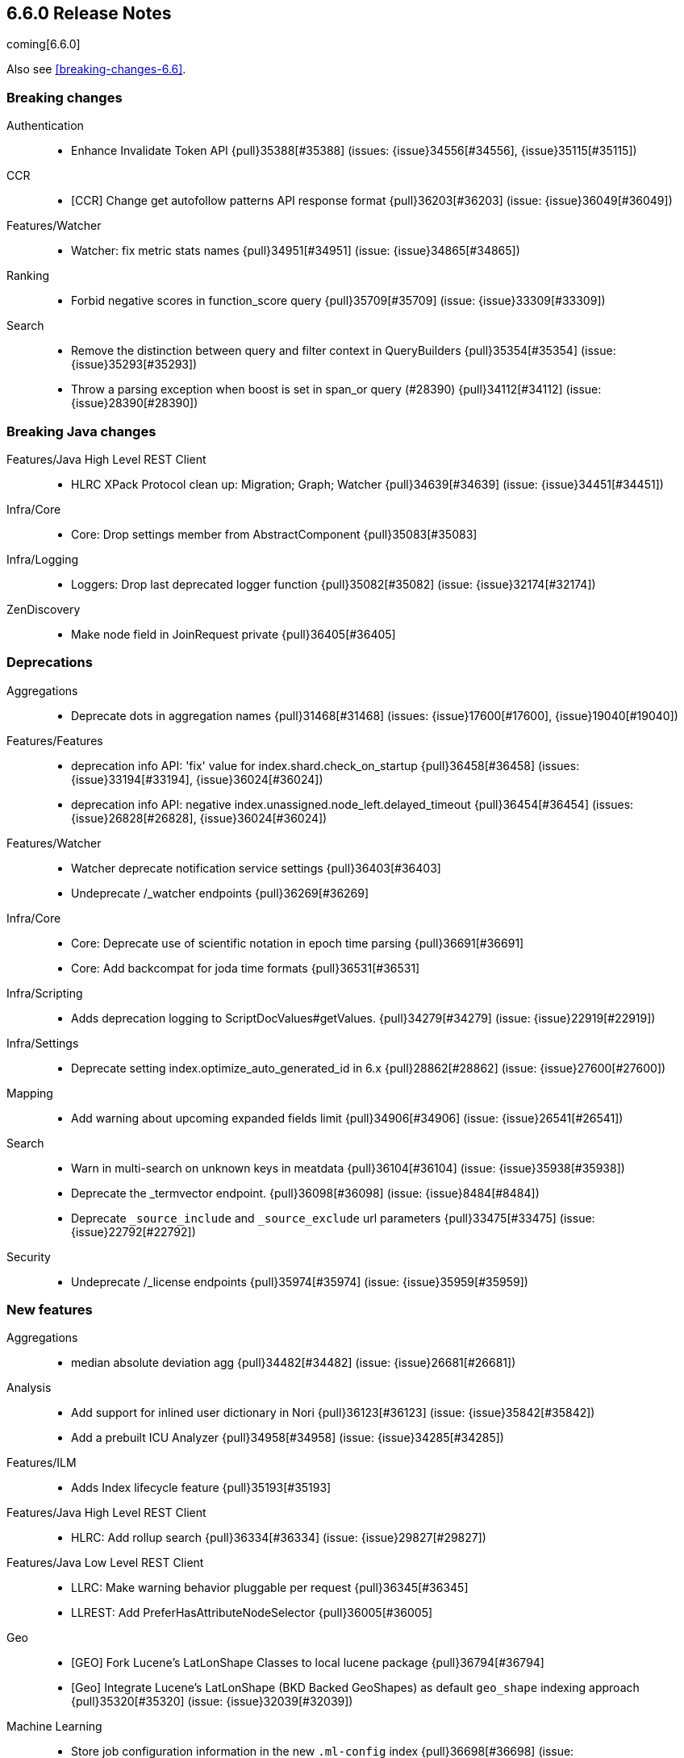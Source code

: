 
[[release-notes-6.6.0]]
== 6.6.0 Release Notes

coming[6.6.0]

Also see <<breaking-changes-6.6>>.

[[breaking-6.6.0]]
[float]
=== Breaking changes

Authentication::
* Enhance Invalidate Token API {pull}35388[#35388] (issues: {issue}34556[#34556], {issue}35115[#35115])

CCR::
* [CCR] Change get autofollow patterns API response format {pull}36203[#36203] (issue: {issue}36049[#36049])

Features/Watcher::
* Watcher: fix metric stats names {pull}34951[#34951] (issue: {issue}34865[#34865])

Ranking::
* Forbid negative scores in function_score query {pull}35709[#35709] (issue: {issue}33309[#33309])

Search::
* Remove the distinction between query and filter context in QueryBuilders {pull}35354[#35354] (issue: {issue}35293[#35293])
* Throw a parsing exception when boost is set in span_or query (#28390) {pull}34112[#34112] (issue: {issue}28390[#28390])



[[breaking-java-6.6.0]]
[float]
=== Breaking Java changes

Features/Java High Level REST Client::
* HLRC XPack Protocol clean up: Migration; Graph; Watcher {pull}34639[#34639] (issue: {issue}34451[#34451])

Infra/Core::
* Core: Drop settings member from AbstractComponent {pull}35083[#35083]

Infra/Logging::
* Loggers: Drop last deprecated logger function {pull}35082[#35082] (issue: {issue}32174[#32174])

ZenDiscovery::
* Make node field in JoinRequest private {pull}36405[#36405]



[[deprecation-6.6.0]]
[float]
=== Deprecations

Aggregations::
* Deprecate dots in aggregation names {pull}31468[#31468] (issues: {issue}17600[#17600], {issue}19040[#19040])

Features/Features::
* deprecation info API: 'fix' value for index.shard.check_on_startup {pull}36458[#36458] (issues: {issue}33194[#33194], {issue}36024[#36024])
* deprecation info API: negative index.unassigned.node_left.delayed_timeout {pull}36454[#36454] (issues: {issue}26828[#26828], {issue}36024[#36024])

Features/Watcher::
* Watcher deprecate notification service settings {pull}36403[#36403]
* Undeprecate /_watcher endpoints {pull}36269[#36269]

Infra/Core::
* Core: Deprecate use of scientific notation in epoch time parsing {pull}36691[#36691]
* Core: Add backcompat for joda time formats {pull}36531[#36531]

Infra/Scripting::
* Adds deprecation logging to ScriptDocValues#getValues. {pull}34279[#34279] (issue: {issue}22919[#22919])

Infra/Settings::
* Deprecate setting index.optimize_auto_generated_id in 6.x {pull}28862[#28862] (issue: {issue}27600[#27600])

Mapping::
* Add warning about upcoming expanded fields limit {pull}34906[#34906] (issue: {issue}26541[#26541])

Search::
* Warn in multi-search on unknown keys in meatdata {pull}36104[#36104] (issue: {issue}35938[#35938])
* Deprecate the _termvector endpoint. {pull}36098[#36098] (issue: {issue}8484[#8484])
* Deprecate `_source_include` and `_source_exclude` url parameters {pull}33475[#33475] (issue: {issue}22792[#22792])

Security::
* Undeprecate /_license endpoints {pull}35974[#35974] (issue: {issue}35959[#35959])



[[feature-6.6.0]]
[float]
=== New features

Aggregations::
* median absolute deviation agg {pull}34482[#34482] (issue: {issue}26681[#26681])

Analysis::
* Add support for inlined user dictionary in Nori {pull}36123[#36123] (issue: {issue}35842[#35842])
* Add a prebuilt ICU Analyzer {pull}34958[#34958] (issue: {issue}34285[#34285])

Features/ILM::
* Adds Index lifecycle feature {pull}35193[#35193]

Features/Java High Level REST Client::
* HLRC: Add rollup search {pull}36334[#36334] (issue: {issue}29827[#29827])

Features/Java Low Level REST Client::
* LLRC: Make warning behavior pluggable per request {pull}36345[#36345]
* LLREST: Add PreferHasAttributeNodeSelector {pull}36005[#36005]

Geo::
* [GEO] Fork Lucene's LatLonShape Classes to local lucene package {pull}36794[#36794]
* [Geo] Integrate Lucene's LatLonShape (BKD Backed GeoShapes) as default `geo_shape` indexing approach {pull}35320[#35320] (issue: {issue}32039[#32039])

Machine Learning::
* Store job configuration information in the new `.ml-config` index {pull}36698[#36698] (issue: {issue}32905[#32905])
* Determine when data is missing from a bucket due to ingest latency {pull}35387[#35387] (issue: {issue}35131[#35131])

SQL::
* SQL: Introduce HISTOGRAM grouping function {pull}36510[#36510] (issue: {issue}36509[#36509])
* SQL: DATABASE() and USER() system functions {pull}35946[#35946] (issue: {issue}35863[#35863])
* SQL: Introduce INTERVAL support   {pull}35521[#35521] (issue: {issue}29990[#29990])

Search::
* Added soft limit to open scroll contexts #25244 {pull}36009[#36009] (issue: {issue}25244[#25244])
* Make lucene's IntervalQuery available via the Query DSL {pull}32406[#32406] (issue: {issue}29636[#29636])



[[enhancement-6.6.0]]
[float]
=== Enhancements

Aggregations::
* Enforce max_buckets limit only in the final reduction phase {pull}36152[#36152] (issues: {issue}32125[#32125], {issue}35921[#35921])
* Histogram aggs: add empty buckets only in the final reduce step {pull}35921[#35921]
* Handles exists query in composite aggs {pull}35758[#35758]
* Added parent validation for auto date histogram {pull}35670[#35670]
* Allow unmapped fields in composite aggregations {pull}35331[#35331] (issue: {issue}35317[#35317])
* Refactor children aggregator into a generic ParentJoinAggregator {pull}34845[#34845] (issue: {issue}34210[#34210])
* Add parent-aggregation to parent-join module {pull}34210[#34210] (issue: {issue}9705[#9705])

Analysis::
* Ensure TokenFilters only produce single tokens when parsing synonyms {pull}34331[#34331] (issue: {issue}34298[#34298])

Audit::
* Add "request.id" to file audit logs  {pull}35536[#35536]

Authentication::
* Invalidate Token API enhancements - HLRC {pull}36362[#36362] (issue: {issue}35388[#35388])
* Add DEBUG/TRACE logs for LDAP bind {pull}36028[#36028]
* Add Tests for findSamlRealm {pull}35905[#35905]
* Add realm information for Authenticate API {pull}35648[#35648]
* Formal support for "password_hash" in Put User {pull}35242[#35242] (issue: {issue}34729[#34729])

Authorization::
* Add origin_address to authentication_success {pull}36409[#36409]
* Security: improve exact index matching performance {pull}36017[#36017]
* `manage_token` privilege for `kibana_system` {pull}35751[#35751]
* Grant .tasks access to kibana_system role {pull}35573[#35573]
* Native roles store uses mget to retrieve roles {pull}33531[#33531] (issue: {issue}33205[#33205])

CCR::
* [CCR] Add time since last auto follow fetch to auto follow stats {pull}36542[#36542] (issues: {issue}33007[#33007], {issue}35895[#35895])
* [CCR] Clean followed leader index UUIDs in auto follow metadata {pull}36408[#36408] (issue: {issue}33007[#33007])
* [CCR] Change AutofollowCoordinator to use wait_for_metadata_version {pull}36264[#36264] (issues: {issue}33007[#33007], {issue}35895[#35895])
* Refactor AutoFollowCoordinator to track leader indices per remote cluster {pull}36031[#36031] (issues: {issue}33007[#33007], {issue}35895[#35895])
* [CCR] Refactore auto follow coordinator {pull}35895[#35895] (issue: {issue}33007[#33007])

CRUD::
* Document Seq No powered optimistic concurrency control {pull}37284[#37284] (issues: {issue}10708[#10708], {issue}36148[#36148])
* Rename seq# powered optimistic concurrency control parameters to ifSeqNo/ifPrimaryTerm  {pull}36757[#36757] (issues: {issue}10708[#10708], {issue}36148[#36148])
* Expose Sequence Number based Optimistic Concurrency Control in the rest layer {pull}36721[#36721] (issues: {issue}10708[#10708], {issue}36148[#36148])
* Add doc's sequence number + primary term to GetResult and use it for updates {pull}36680[#36680] (issues: {issue}10708[#10708], {issue}36148[#36148])
* Add seq no powered optimistic locking support to the index and delete transport actions {pull}36619[#36619] (issues: {issue}10708[#10708], {issue}36148[#36148])

Distributed::
* Allow asynchronous block operations to be delayed in IndexShardOperationPermits {pull}35999[#35999] (issues: {issue}35540[#35540], {issue}35850[#35850])
* TransportResyncReplicationAction should not honour blocks {pull}35795[#35795] (issues: {issue}35332[#35332], {issue}35597[#35597])
* Add global and index level blocks to IndexSettings {pull}35695[#35695] (issues: {issue}35332[#35332], {issue}35597[#35597])
* Expose all permits acquisition in IndexShard and TransportReplicationAction {pull}35540[#35540] (issue: {issue}33888[#33888])
* Add a java level freeze/unfreeze API {pull}35353[#35353] (issues: {issue}34352[#34352], {issue}34357[#34357])
* [RCI] Check blocks while having index shard permit in TransportReplicationAction {pull}35332[#35332] (issue: {issue}33888[#33888])
* Apply masterNodeTimeout to MasterNodeRequest transmission {pull}35235[#35235]

Docs Infrastructure::
* Small corrections to HLRC doc for _termvectors {pull}35221[#35221] (issue: {issue}33447[#33447])

Engine::
* Add sequence numbers based optimistic concurrency control support to Engine {pull}36467[#36467] (issues: {issue}10708[#10708], {issue}36148[#36148])
* Require soft-deletes when access changes snapshot {pull}36446[#36446]
* Use delCount of SegmentInfos to calculate numDocs {pull}36323[#36323]
* Always configure soft-deletes field of IndexWriterConfig {pull}36196[#36196] (issue: {issue}36141[#36141])
* Always return false from `refreshNeeded` on ReadOnlyEngine {pull}35837[#35837] (issue: {issue}35785[#35785])
* Add a `_freeze` / `_unfreeze` API {pull}35592[#35592] (issue: {issue}34352[#34352])
* Engine.newChangesSnapshot may cause unneeded refreshes if called concurrently {pull}35169[#35169]
* Do not alloc full buffer for small change requests {pull}35158[#35158]
* [RCI] Add IndexShardOperationPermits.asyncBlockOperations(ActionListener<Releasable>) {pull}34902[#34902] (issue: {issue}33888[#33888])
* Add a frozen engine implementation {pull}34357[#34357] (issue: {issue}34352[#34352])

Features/Features::
* Deprecation check for discovery configuration {pull}36666[#36666] (issue: {issue}36024[#36024])
* Simplify deprecation issue levels {pull}36326[#36326]
* Deprecation check for tribe node {pull}36240[#36240] (issue: {issue}36024[#36024])
* Deprecation check for `:` in Cluster/Index name {pull}36185[#36185] (issue: {issue}36024[#36024])

Features/Ingest::
* Make the ingest-geoip databases even lazier to load {pull}36679[#36679]
* ingest: grok fix duplicate patterns JAVACLASS and JAVAFILE  {pull}35886[#35886]

Features/Java High Level REST Client::
* HLRC: Add get users action {pull}36332[#36332] (issue: {issue}29827[#29827])
* HLRC: Add delete template API {pull}36320[#36320] (issue: {issue}27205[#27205])
* HLRC: Implement get-user-privileges API {pull}36292[#36292]
* HLRC: Get Deprecation Info API {pull}36279[#36279] (issue: {issue}29827[#29827])
* [HLRC] Added support for Follow Stats API {pull}36253[#36253] (issue: {issue}33824[#33824])
* [HLRC] Added support for CCR Stats API {pull}36213[#36213] (issue: {issue}33824[#33824])
* [HLRC] Put Role {pull}36209[#36209] (issue: {issue}29827[#29827])
* [hlrc] add index templates exist API {pull}36132[#36132] (issue: {issue}27205[#27205])
* [HLRC] Added support for CCR Get Auto Follow Pattern apis {pull}36049[#36049] (issue: {issue}33824[#33824])
* [HLRC] Added support for CCR Delete Auto Follow Pattern API {pull}35981[#35981] (issue: {issue}33824[#33824])
* Remove fromXContent from IndexUpgradeInfoResponse {pull}35934[#35934]
* [HLRC][ML] Add delete expired data API {pull}35906[#35906] (issue: {issue}29827[#29827])
* HLRC: execute watch API {pull}35868[#35868] (issue: {issue}29827[#29827])
*  HLRC: Add ability to put user with a password hash {pull}35844[#35844] (issue: {issue}35242[#35242])
* [HLRC][ML] Add ML find file structure API {pull}35833[#35833] (issue: {issue}29827[#29827])
* [HLRC] Add support for get roles API {pull}35787[#35787] (issue: {issue}29827[#29827])
* [HLRC] Added support for CCR Put Auto Follow Pattern API {pull}35780[#35780] (issue: {issue}33824[#33824])
* [HLRC] XPack ML info action {pull}35777[#35777] (issue: {issue}29827[#29827])
* HLRC: ML Delete event from Calendar {pull}35760[#35760] (issue: {issue}29827[#29827])
* [HLRC][ML] Add ML revert model snapshot API {pull}35750[#35750] (issue: {issue}29827[#29827])
* HLRC: ML Get Calendar Events {pull}35747[#35747] (issue: {issue}29827[#29827])
* Add high-level REST client API for `_freeze` and `_unfreeze` {pull}35723[#35723] (issue: {issue}34352[#34352])
* [HLRC] Fix issue in equals impl for GlobalOperationPrivileges {pull}35721[#35721]
* HLRC: ML Delete job from calendar {pull}35713[#35713] (issue: {issue}29827[#29827])
* HLRC ML Add Event To Calendar API {pull}35704[#35704] (issue: {issue}29827[#29827])
* [HLRC][ML] Add ML update model snapshot API (#35537) {pull}35694[#35694] (issue: {issue}29827[#29827])
* [HLRC] Added support for CCR Unfollow API {pull}35693[#35693] (issue: {issue}33824[#33824])
* Clean up PutLicenseResponse {pull}35689[#35689] (issue: {issue}35547[#35547])
* Clean up StartBasicResponse {pull}35688[#35688] (issue: {issue}35547[#35547])
* [HLRC] Add support for put privileges API {pull}35679[#35679]
* HLRC: ML Add Job to Calendar API {pull}35666[#35666] (issue: {issue}29827[#29827])
* [HLRC] Added support for CCR Resume Follow API {pull}35638[#35638] (issue: {issue}33824[#33824])
* [HLRC] Add support for get application privileges API {pull}35556[#35556] (issue: {issue}29827[#29827])
* Clean up XPackInfoResponse class and related tests {pull}35547[#35547]
* HLRC: Add parameters to stopRollupJob API {pull}35545[#35545] (issue: {issue}34811[#34811])
* [HLRC][ML] Add ML delete model snapshot API {pull}35537[#35537] (issue: {issue}29827[#29827])
* HLRC: Add get watch API {pull}35531[#35531] (issue: {issue}29827[#29827])
* HLRC: Adding ML Update Filter API {pull}35522[#35522] (issue: {issue}29827[#29827])
* HLRC: Adding ml get filters api {pull}35502[#35502] (issue: {issue}29827[#29827])
* [HLRC][ML] Add ML get model snapshots API {pull}35487[#35487] (issue: {issue}29827[#29827])
* HLRC: Add "_has_privileges" API to Security Client {pull}35479[#35479] (issue: {issue}29827[#29827])
* Add Delete Privileges API to HLRC {pull}35454[#35454] (issue: {issue}29827[#29827])
* [HLRC] Added support for CCR Put Follow API {pull}35409[#35409]
* HLRC: Add ML delete filter action {pull}35382[#35382] (issue: {issue}29827[#29827])
* HLRC: Add delete user action {pull}35294[#35294] (issue: {issue}29827[#29827])
* HLRC for _mtermvectors {pull}35266[#35266] (issues: {issue}27205[#27205], {issue}33447[#33447])
* HLRC: reindex API with wait_for_completion false {pull}35202[#35202] (issue: {issue}27205[#27205])
* Rest HL client: Add watcher stats API {pull}35185[#35185] (issue: {issue}29827[#29827])
* HLRC: Add ML API PUT filter {pull}35175[#35175] (issue: {issue}29827[#29827])
* HLRC support for getTask {pull}35166[#35166] (issue: {issue}27205[#27205])
* HLRC: add support for the clear realm cache API {pull}35163[#35163] (issue: {issue}29827[#29827])
* HLRC: Add InvalidateToken security API {pull}35114[#35114] (issue: {issue}29827[#29827])
* [HLRC] Add GetRollupIndexCaps API {pull}35102[#35102] (issue: {issue}29827[#29827])
* HLRC: migration api - upgrade {pull}34898[#34898] (issue: {issue}29827[#29827])
* HLRC: Adding Update datafeed API {pull}34882[#34882] (issue: {issue}29827[#29827])
* Add stop rollup job support to HL REST Client {pull}34702[#34702] (issue: {issue}29827[#29827])
* Bulk Api support for global parameters {pull}34528[#34528] (issue: {issue}26026[#26026])
* HLRC - add support for source exists API {pull}34519[#34519] (issue: {issue}27205[#27205])
* Add document _count API support to Rest High Level Client. {pull}34267[#34267] (issue: {issue}27205[#27205])
* Add delete rollup job support to HL REST Client {pull}34066[#34066] (issue: {issue}29827[#29827])
* HLRC API for _termvectors {pull}33447[#33447] (issue: {issue}27205[#27205])
* HLRC: add support for get license basic/trial status API {pull}33176[#33176] (issue: {issue}29827[#29827])

Features/Java Low Level REST Client::
* RestClient: on retry timeout add root exception {pull}25576[#25576]

Features/Monitoring::
* [Monitoring] Make Exporters Async {pull}35765[#35765] (issue: {issue}35743[#35743])
* [Monitoring] Add cluster metadata to cluster_stats docs (#33860) {pull}34023[#34023] (issues: {issue}33860[#33860], {issue}34040[#34040])

Features/Stats::
* Handle OS pretty name on old OS without OS release {pull}35453[#35453] (issue: {issue}35440[#35440])
* Add more detailed OS name on Linux {pull}35352[#35352]

Geo::
* Geo: Adds a name of the field to geopoint parsing errors {pull}36529[#36529] (issue: {issue}15965[#15965])
* [GEO] Add support to ShapeBuilders for building Lucene geometry {pull}35707[#35707] (issue: {issue}35320[#35320])

Infra/Build::
* Sounds like typo in exception message {pull}35458[#35458]
* [TEST] improve validation of yaml suites {pull}34957[#34957] (issue: {issue}34735[#34735])
* [TEST] Enforce skip headers when needed {pull}34735[#34735] (issue: {issue}34650[#34650])
* [TEST] Improve validation of do sections {pull}34734[#34734] (issue: {issue}34651[#34651])

Infra/Core::
* Override the JVM DNS cache policy {pull}36570[#36570]
* Added wait_for_metadata_version parameter to cluster state api. {pull}35535[#35535]
* Extract RunOnce into a dedicated class {pull}35489[#35489]

Infra/Packaging::
* Introduce Docker images build {pull}36246[#36246]
* Move creation of temporary directory to Java {pull}36002[#36002] (issue: {issue}31003[#31003])
* Packaging: Update procrun executables to version 1.1.0 {pull}35147[#35147]

Infra/Plugins::
* plugin install: don't print download progress in batch mode {pull}36361[#36361]

Infra/Scripting::
* Update joda compat methods to use compat class {pull}36654[#36654]
* [Painless] Add boxed type to boxed type casts for method/return {pull}36571[#36571]
* [Painless] Add def to boxed type casts {pull}36506[#36506]
* [Scripting] Make Max Script Length Setting Dynamic {pull}35184[#35184] (issue: {issue}23209[#23209])
* [Painless] Add instance bindings {pull}34410[#34410]

MULTIPLE AREA LABELS::
* Deprecation check for renamed bulk threadpool settings {pull}36662[#36662] (issue: {issue}36024[#36024])
* Deprecation check for audit log prefix settings {pull}36661[#36661] (issue: {issue}36024[#36024])
* Deprecation check for classic similarity {pull}36577[#36577] (issue: {issue}36024[#36024])
* Deprecation check for HTTP pipelining {pull}36521[#36521] (issue: {issue}36024[#36024])
* Deprecation check for index threadpool {pull}36520[#36520] (issue: {issue}36024[#36024])
* Deprecation check for percolator.map_unmapped_fields_as_string {pull}36460[#36460] (issue: {issue}36024[#36024])
* Deprecation check for http.enabled setting {pull}36394[#36394] (issues: {issue}29601[#29601], {issue}36024[#36024])
* Deprecation check for File Discovery plugin {pull}36190[#36190] (issue: {issue}36024[#36024])
* [CCR] Added HLRC support for pause follow API {pull}35216[#35216] (issue: {issue}33824[#33824])
* HLRC: Add security Create Token API {pull}34791[#34791]
* Add start rollup job support to HL REST Client {pull}34623[#34623] (issue: {issue}29827[#29827])
* HLRest: add security authenticate API {pull}33552[#33552]

Machine Learning::
* Create the {ml} annotations index {pull}36731[#36731] (issue: {issue}33376[#33376])
* Add cluster setting to enable/disable config migration {pull}36700[#36700] (issue: {issue}32905[#32905])
* Enable the use of endpoints starting with `_ml` instead of `_xpack/ml` {pull}36373[#36373] (issue: {issue}36315[#36315])
* Add audits when deprecation warnings occur while datafeeds start {pull}36233[#36233]
* Add lazy parsing for DatafeedConfig:Aggs,Query {pull}36117[#36117]
* Add support for rollup indexes in datafeeds {pull}34654[#34654]


Network::
* Unify transport settings naming {pull}36623[#36623]
* Move compression config to ConnectionProfile {pull}35357[#35357] (issue: {issue}34483[#34483])
* NETWORKING: Simplify Transport Compression Setting {pull}34959[#34959] (issue: {issue}33844[#33844])
* Allow to enable pings for specific remote clusters {pull}34753[#34753] (issues: {issue}30247[#30247], {issue}34405[#34405])

Recovery::
* Exposed engine must include all operations below global checkpoint during rollback {pull}36159[#36159] (issue: {issue}32867[#32867])
* Use soft-deleted docs to resolve strategy for engine operation {pull}35230[#35230] (issues: {issue}0[#0], {issue}1[#1], {issue}33656[#33656], {issue}34474[#34474])
* Put a fake allocation id on allocate stale primary command {pull}34140[#34140] (issue: {issue}33432[#33432])

Rollup::
* Add non-X-Pack centric rollup endpoints {pull}36383[#36383] (issues: {issue}35958[#35958], {issue}35962[#35962])
* [Rollup] Add more diagnostic stats to job {pull}35471[#35471]
* Rollup: Add default fields to job configs {pull}34831[#34831]
* [Rollup] Add `wait_for_completion` option to StopRollupJob API {pull}34811[#34811] (issue: {issue}34574[#34574])

SQL::
* SQL: Make `FULL` non-reserved keyword in the grammar {pull}37377[#37377] (issue: {issue}37376[#37376])
* SQL: Extend the ODBC metric by differentiating between 32 and 64bit platforms {pull}36753[#36753] (issue: {issue}36740[#36740])
* SQL: Fix wrong appliance of StackOverflow limit for IN {pull}36724[#36724] (issue: {issue}36592[#36592])
* SQL: Introduce NOW/CURRENT_TIMESTAMP function {pull}36562[#36562] (issue: {issue}36534[#36534])
* SQL: move requests' parameters to requests JSON body {pull}36149[#36149] (issue: {issue}35992[#35992])
* SQL: Make INTERVAL millis optional {pull}36043[#36043] (issue: {issue}36032[#36032])
* SQL: Implement data type verification for conditionals {pull}35916[#35916] (issue: {issue}35907[#35907])
* SQL: Implement GREATEST and LEAST functions {pull}35879[#35879] (issue: {issue}35878[#35878])
* SQL: Implement null safe equality operator `<=>` {pull}35873[#35873] (issue: {issue}35871[#35871])
* SQL: SYS COLUMNS returns ODBC specific schema {pull}35870[#35870] (issue: {issue}35376[#35376])
* SQL: Polish grammar for intervals {pull}35853[#35853]
* SQL: Add filtering to SYS TYPES {pull}35852[#35852] (issue: {issue}35342[#35342])
* SQL: Implement NULLIF(expr1, expr2) function {pull}35826[#35826] (issue: {issue}35818[#35818])
* SQL: Lock down JDBC driver {pull}35798[#35798] (issue: {issue}35437[#35437])
* SQL: Implement NVL(expr1, expr2) {pull}35794[#35794] (issue: {issue}35782[#35782])
* SQL: Implement ISNULL(expr1, expr2) {pull}35793[#35793] (issue: {issue}35781[#35781])
* SQL: Implement IFNULL variant of COALESCE {pull}35762[#35762] (issue: {issue}35749[#35749])
* SQL: XPack FeatureSet functionality {pull}35725[#35725] (issue: {issue}34821[#34821])
* SQL: Perform lazy evaluation of mismatched mappings {pull}35676[#35676] (issues: {issue}35659[#35659], {issue}35675[#35675])
* SQL: Improve validation of unsupported fields {pull}35675[#35675] (issue: {issue}35673[#35673])
* SQL: Move internals from Joda to java.time {pull}35649[#35649] (issue: {issue}35633[#35633])
* SQL: Improve CircuitBreaker logic for SqlParser {pull}35300[#35300] (issue: {issue}35299[#35299])
* SQL: Upgrade jline to version 3.8.2 {pull}35288[#35288]
* SQL: new SQL CLI logo {pull}35261[#35261]
* SQL: Introduce Coalesce function {pull}35253[#35253] (issue: {issue}35060[#35060])
* SQL: Optimizer rule for folding nullable expressions {pull}35080[#35080] (issue: {issue}34826[#34826])
* SQL: Improve painless script generated from `IN` {pull}35055[#35055] (issue: {issue}34750[#34750])
* SQL: Implement CAST between STRING and IP {pull}34949[#34949] (issue: {issue}34799[#34799])
* SQL: Fix function args verification and error msgs {pull}34926[#34926] (issues: {issue}33469[#33469], {issue}34752[#34752])
* SQL: handle X-Pack or X-Pack SQL not being available in a more graceful way {pull}34736[#34736] (issue: {issue}30009[#30009])

Search::
* Use SearchRequest copy constructor in ExpandSearchPhase {pull}36772[#36772] (issue: {issue}36641[#36641])
* Add copy constructor to SearchRequest {pull}36641[#36641] (issue: {issue}32125[#32125])
* Add raw sort values to SearchSortValues transport serialization {pull}36617[#36617] (issue: {issue}32125[#32125])
* Warn when using `use_dis_max` in `multi_match` {pull}36614[#36614] (issue: {issue}36488[#36488])
* Add sort and collapse info to SearchHits transport serialization {pull}36555[#36555] (issue: {issue}32125[#32125])
* Add default methods to DocValueFormat {pull}36480[#36480]
* Extend field caps API to mark meta fields {pull}36309[#36309]
* Respect indices options on _msearch {pull}35887[#35887]
* Allow efficient can_match phases on frozen indices {pull}35431[#35431] (issues: {issue}34352[#34352], {issue}34357[#34357])
* Apply `ignore_throttled` also to concrete indices {pull}35335[#35335] (issue: {issue}34354[#34354])
* Adapt field limit deprecation warning {pull}35302[#35302] (issue: {issue}35284[#35284])
* Upgrade 6.x to lucene-7.6.0-snapshot-f9598f335b {pull}35225[#35225]
* Prevent throttled indices to be searched through wildcards by default {pull}34354[#34354] (issues: {issue}33732[#33732], {issue}34352[#34352])
* check for null argument is already done in splitStringByCommaToArray {pull}34268[#34268]
* has_parent builder: exception message/param fix {pull}31182[#31182]

Security::
* Option to use endpoints starting with _security {pull}36379[#36379] (issue: {issue}36293[#36293])
* Make credentials mandatory when launching xpack/migrate {pull}36197[#36197] (issues: {issue}29847[#29847], {issue}33972[#33972])
* Make credentials mandatory when launching x-pack/migrate {pull}33972[#33972] (issue: {issue}29847[#29847])

Snapshot/Restore::
* SNAPSHOTS: Allow Parallel Restore Operations {pull}36397[#36397]
* SNAPSHOT: Repo Creation out of ClusterStateTask {pull}36157[#36157] (issue: {issue}9488[#9488])
* Add read-only repository verification {pull}35731[#35731] (issue: {issue}35703[#35703])

Task Management::
* Periodically try to reassign unassigned persistent tasks {pull}36069[#36069] (issue: {issue}35792[#35792])
* Tasks: Only require task permissions {pull}35667[#35667] (issue: {issue}35573[#35573])
* Tasks: Retry if task can't be written {pull}35054[#35054] (issue: {issue}33764[#33764])



[[bug-6.6.0]]
[float]
=== Bug fixes

Aggregations::
* fix MultiValuesSourceFieldConfig toXContent {pull}36525[#36525] (issue: {issue}36474[#36474])
* Cache the score of the parent document in the nested agg {pull}36019[#36019] (issues: {issue}34555[#34555], {issue}35985[#35985])
* Correct implemented interface of ParsedReverseNested {pull}35455[#35455] (issue: {issue}35449[#35449])
* Handle IndexOrDocValuesQuery in composite aggregation {pull}35392[#35392]
* Preserve `format` when aggregation contains unmapped date fields {pull}35254[#35254] (issue: {issue}31760[#31760])
* Check self references in metric agg after last doc collection (#33593) {pull}34001[#34001]

Audit::
* Fix origin.type for connection_* events {pull}36410[#36410]
* Fix deprecation of audit log settings {pull}36175[#36175] (issue: {issue}36162[#36162])
* Fix IndexAuditTrail rolling restart on rollover edge {pull}35988[#35988] (issue: {issue}33867[#33867])

Authentication::
* Fix NPE in CachingUsernamePasswordRealm {pull}36953[#36953] (issue: {issue}36951[#36951])
* [Kerberos] Add support for Kerberos V5 Oid {pull}35764[#35764] (issue: {issue}34763[#34763])

CCR::
* Add fatal_exception field for ccr stats in monitoring mapping {pull}37563[#37563]
* When removing an AutoFollower also mark it as removed. {pull}37402[#37402] (issue: {issue}36761[#36761])
* [CCR] Make shard follow tasks more resilient for restarts {pull}37239[#37239] (issue: {issue}37231[#37231])
* [CCR] Resume follow Api should not require a request body {pull}37217[#37217] (issue: {issue}37022[#37022])
* [CCR] Report error if auto follower tries auto follow a leader index with soft deletes disabled {pull}36886[#36886] (issue: {issue}33007[#33007])
* Remote cluster license checker and no license info. {pull}36837[#36837] (issue: {issue}36815[#36815])
* Make CCR resilient against missing remote cluster connections {pull}36682[#36682] (issues: {issue}36255[#36255], {issue}36667[#36667])
* [CCR] Fix follow stats API's follower index filtering feature {pull}36647[#36647]
* [CCR] AutoFollowCoordinator and follower index already created {pull}36540[#36540] (issue: {issue}33007[#33007])
* [CCR] AutoFollowCoordinator should tolerate that auto follow patterns may be removed {pull}35945[#35945] (issue: {issue}35937[#35937])
* [CCR] Only auto follow indices when all primary shards have started {pull}35814[#35814] (issue: {issue}35480[#35480])
* Avoid NPE in follower stats when no tasks metadata {pull}35802[#35802]
* Fix the names of CCR stats endpoints in usage API {pull}35438[#35438]

CRUD::
* Synchronize WriteReplicaResult callbacks {pull}36770[#36770]
* Fix DeleteRequest validation for nullable or empty id/type {pull}35314[#35314] (issue: {issue}35297[#35297])
* Fix UpdateRequest.fromXContent {pull}35257[#35257] (issues: {issue}29293[#29293], {issue}34069[#34069])

Distributed::
* Combine the execution of an exclusive replica operation with primary term update {pull}36116[#36116] (issue: {issue}35850[#35850])
* ActiveShardCount should not fail when closing the index {pull}35936[#35936]

Engine::
* Wrap can_match reader with ElasticsearchDirectoryReader {pull}35857[#35857]
* Copy checkpoint atomically when rolling generation {pull}35407[#35407]

Features/Features::
* Handle Null in FetchSourceContext#fetchSource {pull}36839[#36839] (issue: {issue}29293[#29293])

Features/ILM::
* Remove `indexing_complete` when removing policy {pull}36620[#36620]

Features/Index APIs::
* Fix duplicate phrase in shrink/split error message {pull}36734[#36734] (issue: {issue}36729[#36729])
* Make XContentBuilder in AliasActions build `is_write_index` field {pull}35071[#35071]
* Raise a 404 exception when document source is not found (#33384) {pull}34083[#34083] (issue: {issue}33384[#33384])

Features/Ingest::
* ingest: fix on_failure with Drop processor {pull}36686[#36686] (issue: {issue}36151[#36151])
* ingest: support default pipelines + bulk upserts {pull}36618[#36618] (issue: {issue}36219[#36219])
* ingest: support default pipeline through an alias {pull}36231[#36231] (issue: {issue}35817[#35817])
* ingest: dot_expander_processor prevent null add/append to source document {pull}35106[#35106]

Features/Monitoring::
* add missing error type mapping for apm-server {pull}36178[#36178] (issue: {issue}1614[#1614])

Features/Watcher::
* Watcher accounts constructed lazily {pull}36656[#36656]
* Watcher: Only trigger a watch if new or schedule/changed {pull}35908[#35908]
* Fix Watcher NotificationService's secure settings {pull}35610[#35610] (issue: {issue}35378[#35378])
* watcher: Fix integration tests to ensure correct start/stop of Watcher {pull}35271[#35271] (issues: {issue}29877[#29877], {issue}30705[#30705], {issue}33291[#33291], {issue}34448[#34448], {issue}34462[#34462])

Geo::
* GEO: More robust handling of ignore_malformed in geoshape parsing {pull}35603[#35603] (issues: {issue}34047[#34047], {issue}34498[#34498])
* Geo: better handling of malformed geo_points {pull}35554[#35554] (issue: {issue}35419[#35419])
* Geo: enables coerce support in WKT polygon parser {pull}35414[#35414] (issue: {issue}35059[#35059])
* Further improve robustness of geo shape parser for malformed shapes {pull}34498[#34498] (issues: {issue}31449[#31449], {issue}34047[#34047])

Infra/Build::
* Build: Use explicit deps on test tasks for check {pull}36325[#36325]
* Build: Fix jdbc jar pom to not include deps {pull}36036[#36036] (issue: {issue}32014[#32014])
* Build: Fix official plugins list {pull}35661[#35661] (issue: {issue}35623[#35623])

Infra/Circuit Breakers::
* Modify `BigArrays` to take name of circuit breaker {pull}36461[#36461] (issue: {issue}31435[#31435])

Infra/Core::
* Core: Revert back to joda's multi date formatters {pull}36814[#36814] (issues: {issue}36447[#36447], {issue}36602[#36602])
* Fix CompositeBytesReference#slice to not throw AIOOBE with legal offsets. {pull}35955[#35955] (issue: {issue}35950[#35950])
* Suppress CachedTimeThread in hot threads output {pull}35558[#35558] (issue: {issue}23175[#23175])
* Upgrade to Joda 2.10.1 {pull}35410[#35410] (issue: {issue}33749[#33749])
* XContent: Check for bad parsers {pull}34561[#34561] (issue: {issue}34351[#34351])

Infra/Packaging::
* Fix error message when package install fails due to missing Java {pull}36077[#36077] (issue: {issue}31845[#31845])
* Add missing entries to conffiles  {pull}35810[#35810] (issue: {issue}35691[#35691])

Infra/Scripting::
* Scripting: Properly support no-offset date formatting {pull}36316[#36316] (issue: {issue}36306[#36306])
* [Painless] Generate Bridge Methods {pull}36097[#36097]
* Fix serialization bug in painless execute api request {pull}36075[#36075] (issue: {issue}36050[#36050])
* Scripting: Actually add joda time back to whitelist {pull}35965[#35965] (issue: {issue}35915[#35915])
* Scripting: Add back joda to whitelist {pull}35915[#35915] (issue: {issue}35913[#35913])
* [Painless] Partially fixes def boxed types casting {pull}35563[#35563] (issue: {issue}35351[#35351])
* Scripting: Add back lookup vars in score script {pull}34833[#34833]

Infra/Settings::
* Fix setting by time unit {pull}37192[#37192]
* Fix handling of fractional byte size value settings {pull}37172[#37172]
* Fix handling of fractional time value settings {pull}37171[#37171]
* SETTINGS: Correctly Identify Noop Updates {pull}36560[#36560] (issue: {issue}36496[#36496])

Machine Learning::
* Fix cause of "Sample out of bounds" error message. {ml-pull}335[#335]
* Fix hang when closing a job or creating a forecast. This problem occurs if you created a forecast for a large job and temporary storage was not cleaned up.  {ml-pull}352[#352] (issue: {ml-issue}350[#350])
* Wait for autodetect to be ready in the datafeed {pull}37349[#37349] (issues: {issue}36810[#36810], {issue}37227[#37227])
* Stop datafeeds when their jobs are stale {pull}37227[#37227] (issue: {issue}36810[#36810])
* Order get job stats API response by job id {pull}36841[#36841] (issue: {issue}36683[#36683])

Mapping::
* Make sure to accept empty unnested mappings in create index requests. {pull}37089[#37089]

Network::
* Do not resolve addresses in remote connection info {pull}36671[#36671] (issue: {issue}35658[#35658])
* Always compress based on the settings {pull}36522[#36522] (issue: {issue}36399[#36399])
* NETWORKING: http.publish_host Should Contain CNAME {pull}32806[#32806] (issue: {issue}22029[#22029])

Ranking::
* QueryRescorer should keep the window size when rewriting {pull}36836[#36836]
* Fix a bug in function_score queries where we use the wrong boost_mode. {pull}35148[#35148] (issue: {issue}35123[#35123])

Recovery::
* Register ResyncTask.Status as a NamedWriteable {pull}36610[#36610]

Rollup::
* Fix Rollup's metadata parser {pull}36791[#36791] (issue: {issue}36726[#36726])
* Fix rollup search statistics {pull}36674[#36674]
* [Rollup] improve handling of failures on first search {pull}35269[#35269]
* [Rollup] Proactively resolve index patterns in RollupSearch endoint {pull}34930[#34930] (issue: {issue}34828[#34828])

SQL::
* SQL: Fix issue with field names containing "." {pull}37364[#37364] (issue: {issue}37128[#37128])
* SQL: Proper handling of COUNT(field_name) and COUNT(DISTINCT field_name) {pull}37254[#37254] (issue: {issue}30285[#30285])
* SQL: fix COUNT DISTINCT filtering {pull}37176[#37176] (issue: {issue}37086[#37086])
* SQL: Fix issue with wrong NULL optimization {pull}37124[#37124] (issue: {issue}35872[#35872])
* SQL: Count distinct doesn't recognize that a string field has a keyword version {pull}37176[#37176] (issue: {issue}37087[#37087])
* SQL: Handle the bwc Joda ZonedDateTime scripting class in Painless {pull}37024[#37024] (issue: {issue}37023[#37023])
* SQL: Fix bug regarding histograms usage in scripting {pull}36866[#36866]
* SQL: Fix issue with always false filter involving functions {pull}36830[#36830] (issue: {issue}35980[#35980])
* SQL: protocol returns ISO 8601 String formatted dates instead of Long for JDBC/ODBC requests {pull}36800[#36800] (issue: {issue}36756[#36756])
* SQL: Fix translation of LIKE/RLIKE keywords {pull}36672[#36672] (issues: {issue}36039[#36039], {issue}36584[#36584])
* SQL: Scripting support for casting functions CAST and CONVERT {pull}36640[#36640] (issue: {issue}36061[#36061])
* SQL: Fix translation to painless for conditionals {pull}36636[#36636] (issue: {issue}36631[#36631])
* SQL: Concat should be always not nullable {pull}36601[#36601] (issue: {issue}36169[#36169])
* SQL: Fix MOD() for long and integer arguments {pull}36599[#36599] (issue: {issue}36364[#36364])
* SQL: Fix issue with complex HAVING and GROUP BY ordinal {pull}36594[#36594] (issue: {issue}36059[#36059])
* SQL: be lenient for tests involving comparison to H2 but strict for csv spec tests {pull}36498[#36498] (issue: {issue}36483[#36483])
* SQL: non ISO 8601 versions of DAY_OF_WEEK and WEEK_OF_YEAR functions {pull}36358[#36358] (issue: {issue}36263[#36263])
* SQL: do not ignore all fields whose names start with underscore {pull}36214[#36214] (issue: {issue}36206[#36206])
* SQL: SUM() and LIKE condition doesn't work anymore {pull}36672[#36672] (issue: {issue}36161[#36161])
* SQL: Fix issue with wrong data type for scripted Grouping keys {pull}35969[#35969] (issue: {issue}35662[#35662])
* SQL: Fix translation of math functions to painless {pull}35910[#35910] (issue: {issue}35654[#35654])
* Build: Fix jdbc jar to include deps {pull}35602[#35602]
* SQL: Fix query translation for scripted queries {pull}35408[#35408] (issue: {issue}35232[#35232])
* SQL: clear the cursor if nested inner hits are enough to fulfill the query required limits {pull}35398[#35398] (issue: {issue}35176[#35176])
* SQL: Fix null handling for AND and OR in SELECT {pull}35277[#35277] (issue: {issue}35240[#35240])
* SQL: Handle null literal for AND and OR in `WHERE` {pull}35236[#35236] (issue: {issue}35088[#35088])
* SQL: Introduce NotEquals node to simplify expressions {pull}35234[#35234] (issues: {issue}35210[#35210], {issue}35233[#35233])
* SQL: Introduce IsNull node to simplify expressions {pull}35206[#35206] (issues: {issue}34876[#34876], {issue}35171[#35171])
* SQL: handle wildcard expansion on incorrect fields {pull}35134[#35134] (issue: {issue}35092[#35092])
* SQL: Fix null handling for IN => painless script {pull}35124[#35124] (issues: {issue}35108[#35108], {issue}35122[#35122])
* SQL: Register missing processors {pull}35121[#35121] (issue: {issue}35119[#35119])
* SQL: Fix NPE thrown if HAVING filter evals to null {pull}35108[#35108] (issue: {issue}35107[#35107])
* SQL: Proper handling of nested fields at the beginning of the columns list {pull}35068[#35068] (issue: {issue}32951[#32951])
* SQL: Fix incorrect AVG data type {pull}34948[#34948] (issue: {issue}33773[#33773])
* SQL: Add `CAST` and `CONVERT` to `SHOW FUNCTIONS` {pull}34940[#34940] (issue: {issue}34939[#34939])
* SQL: Handle aggregation for null group {pull}34916[#34916] (issue: {issue}34896[#34896])
* SQL: Provide null-safe scripts for Not and Neg {pull}34877[#34877] (issue: {issue}34848[#34848])
* SQL: Return error with ORDER BY on non-grouped. {pull}34855[#34855] (issue: {issue}34590[#34590])
* SQL: Fix negation of equals comparison. {pull}34680[#34680] (issue: {issue}34558[#34558])
* SQL: CAST doesn't work in ORDER BY. {pull}36640[#36640] (issue: {issue}34557[#34557])
* SQL: COUNT(column) takes into account NULLs {pull}37254[#37254] (issue: {issue}34549[#34549])

Search::
* Inner hits fail to propagate doc-value format. (#36310) {pull}36355[#36355] (issue: {issue}36310[#36310])
* Fix custom AUTO issue with Fuzziness#toXContent {pull}35807[#35807] (issue: {issue}33462[#33462])
* Fix analyzed prefix query in query_string {pull}35756[#35756] (issue: {issue}31702[#31702])
* Fix problem with MatchNoDocsQuery in disjunction queries {pull}35726[#35726] (issue: {issue}34708[#34708])
* Fix phrase_slop in query_string query {pull}35533[#35533] (issue: {issue}35125[#35125])
* Add a More Like This query routing requirement check (#29678) {pull}33974[#33974]

Security::
* Remove license state listeners on closables {pull}36308[#36308] (issues: {issue}33328[#33328], {issue}35627[#35627], {issue}35628[#35628])

Snapshot/Restore::
* SNAPSHOT: Improve Resilience SnapshotShardService {pull}36113[#36113] (issue: {issue}32265[#32265])
* Register Azure max_retries setting {pull}35286[#35286]
* SNAPSHOT: Restore Should Check Min. Version {pull}34676[#34676] (issue: {issue}34264[#34264])



[[regression-6.6.0]]
[float]
=== Regressions

Infra/Scripting::
* [Scripting] Use Number as a return value for BucketAggregationScript {pull}35653[#35653] (issue: {issue}35351[#35351])



[[upgrade-6.6.0]]
[float]
=== Upgrades

Network::
* Upgrade Netty 4.3.32.Final {pull}36102[#36102] (issue: {issue}35360[#35360])

